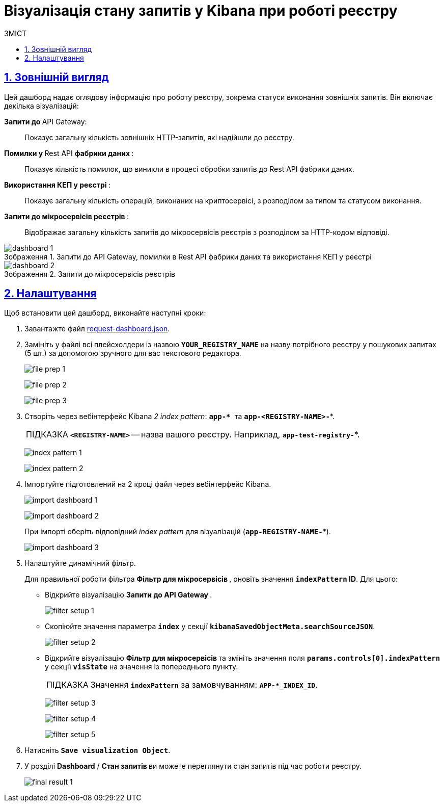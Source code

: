 :toc-title: ЗМІСТ
:toc: auto
:toclevels: 5
:experimental:
:important-caption:     ВАЖЛИВО
:note-caption:          ПРИМІТКА
:tip-caption:           ПІДКАЗКА
:warning-caption:       ПОПЕРЕДЖЕННЯ
:caution-caption:       УВАГА
:example-caption:           Приклад
:figure-caption:            Зображення
:table-caption:             Таблиця
:appendix-caption:          Додаток
:sectnums:
:sectnumlevels: 5
:sectanchors:
:sectlinks:
:partnums:

= Візуалізація стану запитів у Kibana при роботі реєстру

== Зовнішній вигляд

Цей дашборд надає оглядову інформацію про роботу реєстру, зокрема статуси виконання зовнішніх запитів. Він включає декілька візуалізацій:

+++ <b style="font-weight: 700">Запити до </b>+++ API Gateway: ::

Показує загальну кількість зовнішніх HTTP-запитів, які надійшли до реєстру.

+++<b style="font-weight: 700">Помилки у </b>+++ Rest API +++<b style="font-weight: 700"> фабрики даних </b>+++: ::
Показує кількість помилок, що виникли в процесі обробки запитів до Rest API фабрики даних.

+++<b style="font-weight: 700">Використання КЕП у реєстрі </b>+++: ::
Показує загальну кількість операцій, виконаних на криптосервісі, з розподілом за типом та статусом виконання.

+++<b style="font-weight: 700"> Запити до мікросервісів реєстрів </b>+++: ::
Відображає загальну кількість запитів до мікросервісів реєстрів з розподілом за HTTP-кодом відповіді.

.Запити до API Gateway, помилки в Rest API фабрики даних та використання КЕП у реєстрі
image::registry-admin/kibana/dashboard-1.png[]

.Запити до мікросервісів реєстрів
image::registry-admin/kibana/dashboard-2.png[]

== Налаштування

Щоб встановити цей дашборд, виконайте наступні кроки:

. Завантажте файл https://raw.githubusercontent.com/epam/edp-ddm-logging/main/dashboards/kibana/request-dashboard.json[request-dashboard.json].

. Замініть у файлі всі плейсхолдери із назвою *`YOUR_REGISTRY_NAME`* на назву потрібного реєстру у пошукових запитах (5 шт.) за допомогою зручного для вас текстового редактора.
+
image:registry-admin/kibana/file-prep-1.png[]
+
image:registry-admin/kibana/file-prep-2.png[]
+
image:registry-admin/kibana/file-prep-3.png[]

. Створіть через вебінтерфейс Kibana _2 index pattern_: **``app-* ``**та *`app-<REGISTRY-NAME>-*`*.
+
TIP: *`<REGISTRY-NAME>`* -- назва вашого реєстру. Наприклад, *`app-test-registry-*`*.
+
image:registry-admin/kibana/index-pattern-1.png[]
+
image:registry-admin/kibana/index-pattern-2.png[]

. Імпортуйте підготовлений на 2 кроці файл через вебінтерфейс Kibana.
+
image:registry-admin/kibana/import-dashboard-1.png[]
+
image:registry-admin/kibana/import-dashboard-2.png[]
+
При імпорті оберіть відповідний _index pattern_ для візуалізацій (*`app-REGISTRY-NAME-*`*).
+
image:registry-admin/kibana/import-dashboard-3.png[]

. Налаштуйте динамічний фільтр.
+
Для правильної роботи фільтра +++ <b style="font-weight: 700">Фільтр для мікросервісів </b> +++, оновіть значення
*`indexPattern` ID*. Для цього:

* Відкрийте візуалізацію +++ <b style="font-weight: 700">Запити до API Gateway </b>+++.
+
image:registry-admin/kibana/filter-setup-1.png[]

* Скопіюйте значення параметра `*index*` у секції *`kibanaSavedObjectMeta.searchSourceJSON`*.
+
image:registry-admin/kibana/filter-setup-2.png[]

* Відкрийте візуалізацію +++ <b style="font-weight: 700">Фільтр для мікросервісів </b> +++ та змініть значення поля *`params.controls[0].indexPattern`* у секції *`visState`* на значення із попереднього пункту.
+
TIP: Значення *`indexPattern`* за замовчуванням:
*`APP-*_INDEX_ID`*.
+
image:registry-admin/kibana/filter-setup-3.png[]
+
image:registry-admin/kibana/filter-setup-4.png[]
+
image:registry-admin/kibana/filter-setup-5.png[]

. Натисніть *`Save visualization Object`*.

. У розділі *Dashboard* / +++ <b style="font-weight: 700">Стан запитів </b> +++ ви можете переглянути стан запитів під час роботи реєстру.
+
image:registry-admin/kibana/final-result-1.png[]






